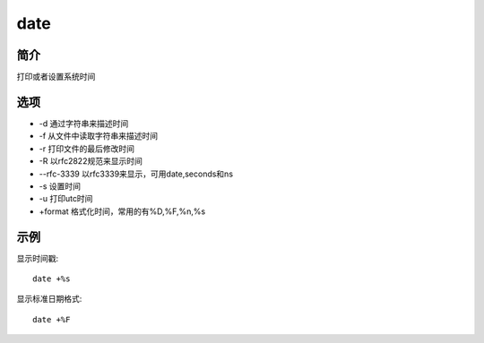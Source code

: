 date
=====================================

简介
^^^^
打印或者设置系统时间

选项
^^^^

* -d 通过字符串来描述时间 
* -f 从文件中读取字符串来描述时间
* -r 打印文件的最后修改时间
* -R 以rfc2822规范来显示时间
* --rfc-3339 以rfc3339来显示，可用date,seconds和ns
* -s 设置时间
* -u 打印utc时间
* +format 格式化时间，常用的有%D,%F,%n,%s

示例
^^^^

显示时间戳::

    date +%s

显示标准日期格式::

    date +%F
